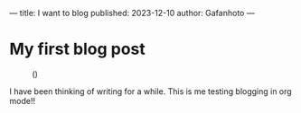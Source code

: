 ---
title: I want to blog
published: 2023-12-10
author: Gafanhoto
---

* My first blog post

#+caption: ()
#+attr_html: :width 240px
[[./images/ditheredDarkFace.png]]

I have been thinking of writing for a while.
This is me testing blogging in org mode!!
